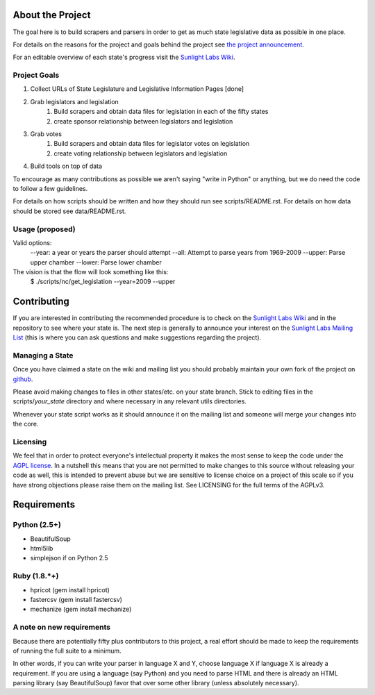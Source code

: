 About the Project
=================

The goal here is to build scrapers and parsers in order to get as much state 
legislative data as possible in one place.

For details on the reasons for the project and goals behind the project see 
`the project announcement <http://sunlightlabs.com/blog/2009/02/26/fifty-state-project/>`_.

For an editable overview of each state's progress visit the `Sunlight Labs Wiki <http://wiki.sunlightlabs.com/index.php/State_Legislation_Page>`_.

Project Goals
-------------

1. Collect URLs of State Legislature and Legislative Information Pages [done]
2. Grab legislators and legislation
     1. Build scrapers and obtain data files for legislation in each of the fifty states
     2. create sponsor relationship between legislators and legislation 
3. Grab votes
     1. Build scrapers and obtain data files for legislator votes on legislation
     2. create voting relationship between legislators and legislation 
4. Build tools on top of data 

To encourage as many contributions as possible we aren't saying "write in Python" 
or anything, but we do need the code to follow a few guidelines.

For details on how scripts should be written and how they should run see scripts/README.rst.
For details on how data should be stored see data/README.rst.

Usage (proposed)
----------------
Valid options:
 --year: a year or years the parser should attempt
 --all: Attempt to parse years from 1969-2009
 --upper: Parse upper chamber
 --lower: Parse lower chamber
 
The vision is that the flow will look something like this:
    $  ./scripts/nc/get_legislation --year=2009 --upper


Contributing
============

If you are interested in contributing the recommended procedure is to check on 
the `Sunlight Labs Wiki`_ and in the repository to see where your state is.  
The next step is generally to announce your interest on the `Sunlight Labs Mailing 
List <http://groups.google.com/group/sunlightlabs>`_ (this is where you can ask 
questions and make suggestions regarding the project).

Managing a State
----------------

Once you have claimed a state on the wiki and mailing list you should probably 
maintain your own fork of the project on `github <http://github.com>`_.

Please avoid making changes to files in other states/etc. on your state branch.  
Stick to editing files in the scripts/*your_state* directory and where necessary 
in any relevant utils directories.

Whenever your state script works as it should announce it on the mailing list and 
someone will merge your changes into the core.

Licensing
---------

We feel that in order to protect everyone's intellectual property it makes the 
most sense to keep the code under the `AGPL license <http://www.fsf.org/licensing/licenses/agpl-3.0.html>`_.  
In a nutshell this means that you are not permitted to make changes to this source 
without releasing your code as well, this is intended to prevent abuse but we 
are sensitive to license choice on a project of this scale so if you have strong 
objections please raise them on the mailing list. See LICENSING for the full terms 
of the AGPLv3.

Requirements
============

Python (2.5+)
-------------
* BeautifulSoup
* html5lib
* simplejson if on Python 2.5

Ruby (1.8.*+)
-------------
* hpricot (gem install hpricot)
* fastercsv (gem install fastercsv)
* mechanize (gem install mechanize)

A note on new requirements
--------------------------
Because there are potentially fifty plus contributors to this project, a real 
effort should be made to keep the requirements of running the full suite to a minimum.

In other words, if you can write your parser in language X and Y, choose language X 
if language X is already a requirement.
If you are using a language (say Python) and you need to parse HTML and there is 
already an HTML parsing library (say BeautifulSoup) favor that over some other 
library (unless absolutely necessary).
